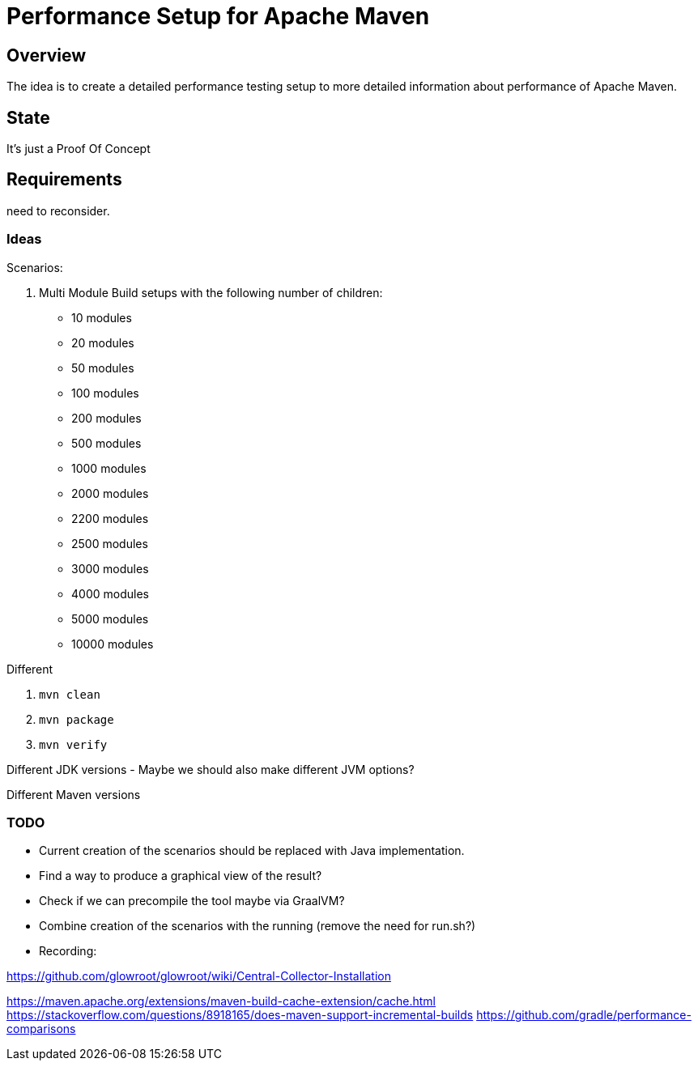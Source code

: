 // Licensed to the Apache Software Foundation (ASF) under one
// or more contributor license agreements. See the NOTICE file
// distributed with this work for additional information
// regarding copyright ownership. The ASF licenses this file
// to you under the Apache License, Version 2.0 (the
// "License"); you may not use this file except in compliance
// with the License. You may obtain a copy of the License at
//
//   http://www.apache.org/licenses/LICENSE-2.0
//
//   Unless required by applicable law or agreed to in writing,
//   software distributed under the License is distributed on an
//   "AS IS" BASIS, WITHOUT WARRANTIES OR CONDITIONS OF ANY
//   KIND, either express or implied. See the License for the
//   specific language governing permissions and limitations
//   under the License.
//
= Performance Setup for Apache Maven

== Overview

The idea is to create a detailed performance testing setup to more detailed information
about performance of Apache Maven.


== State

It's just a Proof Of Concept

== Requirements

need to reconsider.

=== Ideas

Scenarios:

1. Multi Module Build setups with the following number of children:

 * 10 modules
 * 20 modules
 * 50 modules
 * 100 modules
 * 200 modules
 * 500 modules
 * 1000 modules
 * 2000 modules
 * 2200 modules
 * 2500 modules
 * 3000 modules
 * 4000 modules
 * 5000 modules
 * 10000 modules


Different

. `mvn clean`
. `mvn package`
. `mvn verify`

Different JDK versions
 - Maybe we should also make different JVM options?

Different Maven versions


=== TODO

* Current creation of the scenarios should be replaced with Java implementation.
* Find a way to produce a graphical view of the result?
* Check if we can precompile the tool maybe via GraalVM?
* Combine creation of the scenarios with the running (remove the need for run.sh?)

* Recording:


https://github.com/glowroot/glowroot/wiki/Central-Collector-Installation

https://maven.apache.org/extensions/maven-build-cache-extension/cache.html
https://stackoverflow.com/questions/8918165/does-maven-support-incremental-builds
https://github.com/gradle/performance-comparisons
